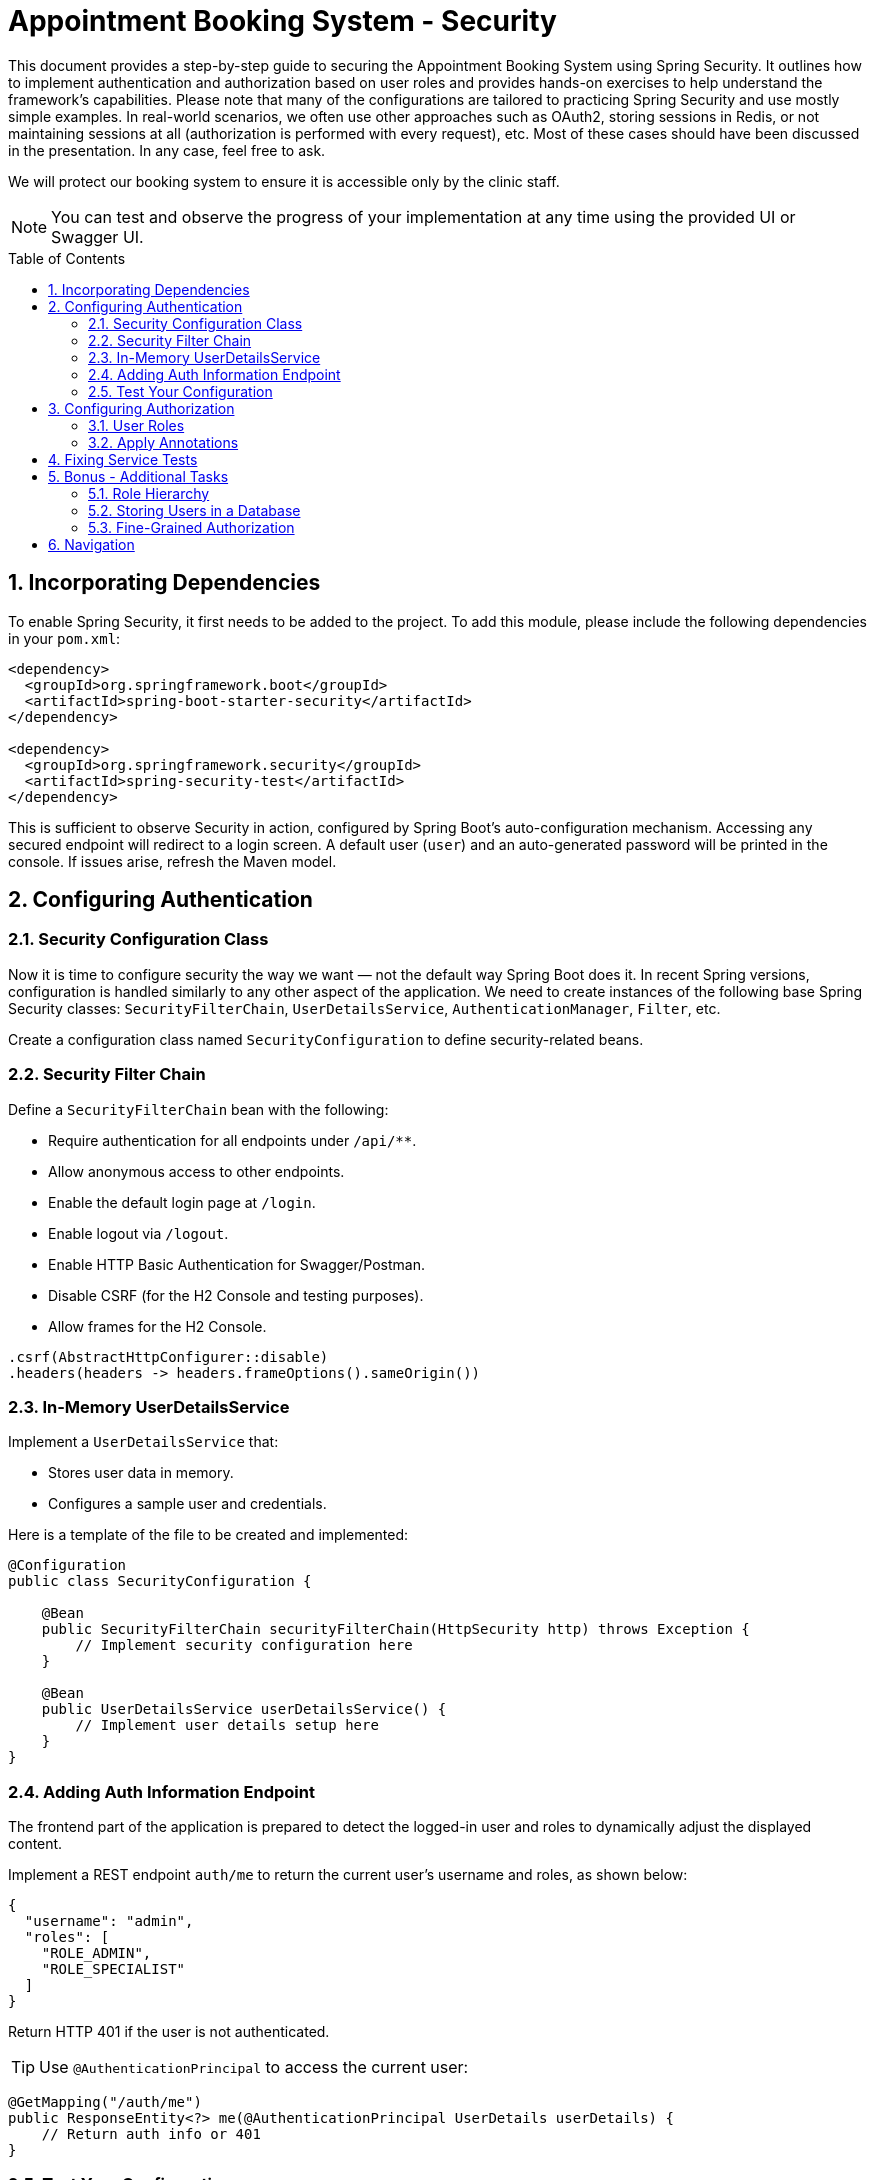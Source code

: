 = Appointment Booking System - Security
:toc: macro
:sectnums:
:sectnumlevels: 3

This document provides a step-by-step guide to securing the Appointment Booking System using Spring Security. It outlines how to implement authentication and authorization based on user roles and provides hands-on exercises to help understand the framework's capabilities. Please note that many of the configurations are tailored to practicing Spring Security and use mostly simple examples. In real-world scenarios, we often use other approaches such as OAuth2, storing sessions in Redis, or not maintaining sessions at all (authorization is performed with every request), etc. Most of these cases should have been discussed in the presentation. In any case, feel free to ask.

We will protect our booking system to ensure it is accessible only by the clinic staff.

NOTE: You can test and observe the progress of your implementation at any time using the provided UI or Swagger UI.

toc::[]

== Incorporating Dependencies

To enable Spring Security, it first needs to be added to the project. To add this module, please include the following dependencies in your `pom.xml`:

[source,xml]
----
<dependency>
  <groupId>org.springframework.boot</groupId>
  <artifactId>spring-boot-starter-security</artifactId>
</dependency>

<dependency>
  <groupId>org.springframework.security</groupId>
  <artifactId>spring-security-test</artifactId>
</dependency>
----

This is sufficient to observe Security in action, configured by Spring Boot’s auto-configuration mechanism. Accessing any secured endpoint will redirect to a login screen. A default user (`user`) and an auto-generated password will be printed in the console. If issues arise, refresh the Maven model.

== Configuring Authentication

=== Security Configuration Class

Now it is time to configure security the way we want — not the default way Spring Boot does it. In recent Spring versions, configuration is handled similarly to any other aspect of the application. We need to create instances of the following base Spring Security classes: `SecurityFilterChain`, `UserDetailsService`, `AuthenticationManager`, `Filter`, etc.

Create a configuration class named `SecurityConfiguration` to define security-related beans.

=== Security Filter Chain

Define a `SecurityFilterChain` bean with the following:

* Require authentication for all endpoints under `/api/**`.
* Allow anonymous access to other endpoints.
* Enable the default login page at `/login`.
* Enable logout via `/logout`.
* Enable HTTP Basic Authentication for Swagger/Postman.
* Disable CSRF (for the H2 Console and testing purposes).
* Allow frames for the H2 Console.

[source,java]
----
.csrf(AbstractHttpConfigurer::disable)
.headers(headers -> headers.frameOptions().sameOrigin())
----

=== In-Memory UserDetailsService

Implement a `UserDetailsService` that:

* Stores user data in memory.
* Configures a sample user and credentials.

Here is a template of the file to be created and implemented:

[source,java]
----
@Configuration
public class SecurityConfiguration {

    @Bean
    public SecurityFilterChain securityFilterChain(HttpSecurity http) throws Exception {
        // Implement security configuration here
    }

    @Bean
    public UserDetailsService userDetailsService() {
        // Implement user details setup here
    }
}
----

=== Adding Auth Information Endpoint

The frontend part of the application is prepared to detect the logged-in user and roles to dynamically adjust the displayed content. 

Implement a REST endpoint `auth/me` to return the current user's username and roles, as shown below:

[source,json]
----
{
  "username": "admin",
  "roles": [
    "ROLE_ADMIN",
    "ROLE_SPECIALIST"
  ]
}
----

Return HTTP 401 if the user is not authenticated.

TIP: Use `@AuthenticationPrincipal` to access the current user:

[source,java]
----
@GetMapping("/auth/me")
public ResponseEntity<?> me(@AuthenticationPrincipal UserDetails userDetails) {
    // Return auth info or 401
}
----

=== Test Your Configuration

At this point, most of the authentication work should be complete and ready to test.

Ensure that:

* Unauthorized access redirects to the login page.
* Users can authenticate using the login form or Basic Auth.

== Configuring Authorization

Now it is time to define who may perform what actions in our system. Let’s focus on authorization. As is often the case with Spring, this can be achieved in multiple ways — e.g., with custom filters, configuration in the `SecurityFilterChain`, or using annotations. We'll focus on the last option as it enables powerful, reusable features.

Enable method-level security by adding the `@EnableMethodSecurity` annotation to your security configuration class.

=== User Roles

To test different scenarios, update the code to incorporate more users with roles as shown below:

[cols="1,2",options="header"]
|===
| Username | Roles
| admin | ADMIN, SPECIALIST, RECEPTIONIST
| specialist | SPECIALIST, RECEPTIONIST
| receptionist | RECEPTIONIST
| user | (no roles)
|===

=== Apply Annotations

Place security annotations at the *service* layer for this training. Annotations can also be applied to controllers, but each approach has its trade-offs depending on context. Start with the Standard Approach, then continue with the Improved Approach.

[cols="1,2",options="header"]
|===
| Role | Access
| ADMIN | Can create treatments
| specialist | Can change appointment status
| receptionist | Can list, check for conflict, and book appointments
| (everyone) | Can view treatments
|===

==== Standard Approach

Use the `@PreAuthorize` annotation to control access to methods. Examples below:

[source,java]
----
@Component
public class AccessControl {
    public static final String ROLE_ADMIN = "ADMIN";
    public static final String IS_ADMIN = "hasRole('ADMIN')";
}

@PreAuthorize("hasRole('ADMIN')")
@PreAuthorize(AccessControl.IS_ADMIN)
@PreAuthorize("hasRole(@accessControl.ROLE_ADMIN)") // 'accessControl' is the bean name here
@PreAuthorize("hasRole(T(com.example.security.AccessControl).ROLE_ADMIN)") // Fully qualified name required
----

There are also (less recommended) alternatives for simple scenarios:

[source,java]
----
@Secured(AccessControl.ROLE_ADMIN)
@RolesAllowed("ROLE_ADMIN")
----

These require explicit enabling (via `@EnableMethodSecurity`) and are generally discouraged for new projects.

==== Improved Approach

The above examples have a disadvantage — they require hardcoded strings. This can be fragile and hard to maintain. Instead, leverage Spring and Java features to create custom annotations.

===== Meta-Annotations

Improve readability using custom annotations:

[source,java]
----
@Target({ ElementType.METHOD, ElementType.TYPE })
@Retention(RetentionPolicy.RUNTIME)
@PreAuthorize("hasRole('ADMIN')")
public @interface IsAdmin {}

@IsAdmin
----

===== Template-Based Role Annotation

Create a parameterized version of a custom annotation. First, enable it with a Spring bean:

[source,java]
----
@Bean
static AnnotationTemplateExpressionDefaults templateExpressionDefaults() {
    return new AnnotationTemplateExpressionDefaults();
}
----

Then define the annotation:

[source,java]
----
@Target({ ElementType.METHOD, ElementType.TYPE })
@Retention(RetentionPolicy.RUNTIME)
@PreAuthorize("hasRole('{value}')")
public @interface HasRole {
    String value();
}

// Usage:
@HasRole(AccessControl.ROLE_ADMIN)
----

==== Verify Access

* Test restricted endpoints with both authorized and unauthorized users.
* Ensure proper access control behavior based on roles and endpoints.

== Fixing Service Tests

// TODO: Add this section after all tests have been implemented

== Bonus - Additional Tasks

=== Role Hierarchy

Currently, users who need full functionality (e.g., admin) must be assigned all roles. Typically, this is not ideal. If a user has the ADMIN role, they should automatically inherit permissions of SPECIALIST and RECEPTIONIST.

You can define this hierarchy in one of the following ways:

==== RoleHierarchy Bean

Define a `RoleHierarchy` bean and tell Spring to use it:

[source,java]
----
@Bean
static RoleHierarchy roleHierarchy() {
    // Define role hierarchy
}

@Bean
static MethodSecurityExpressionHandler methodSecurityExpressionHandler(RoleHierarchy roleHierarchy) {
    DefaultMethodSecurityExpressionHandler handler = new DefaultMethodSecurityExpressionHandler();
    handler.setRoleHierarchy(roleHierarchy);
    return handler;
}
----

==== Custom Implementation

Alternatively, implement custom logic in `UserDetailsService` to assign proper authorities based on a defined role hierarchy.

=== Storing Users in a Database

Until now, user data has been stored in memory. Now, store user data in a database. Adjust relevant components to retrieve data during authentication.

Steps:

* Create a migration script with all required fields.
** Use the existing `User` table.
** Manage role associations properly.
* Update logic to retrieve users. You can use:
** `JdbcUserDetailsManager` — define SQL statements.
** A custom `UserDetailsService` — using Spring Repositories or other approaches.
* Ensure login works immediately after a user is added — no application restart needed.

TIP: See the default schema in: `org/springframework/security/core/userdetails/jdbc/users.ddl`

=== Fine-Grained Authorization

To improve flexibility, enable fine-grained authorization, allowing specific actions to be assigned to roles.

* Define authorities like:
** `CREATE_APPOINTMENT`
** `CREATE_TREATMENT`
* Assign authorities to roles and update authentication logic accordingly (database, hierarchy, custom logic).
* Update authorization annotations as needed.

Users should end up with both roles and authorities. For example, if ADMIN includes `CREATE_TREATMENT`, then the user's authorities list should include: `ROLE_ADMIN`, `CREATE_TREATMENT`

== Navigation
[grid=cols]
|===
| <= link:appointment-booking-service-services-layer.asciidoc[Previous Chapter: Appointment Booking System - Services Layer] | 
|===
